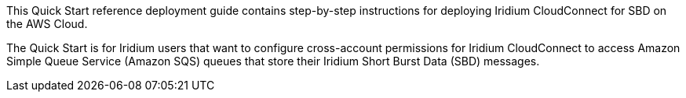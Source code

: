 // Replace the content in <>
// Identify your target audience and explain how/why they would use this Quick Start.
//Avoid borrowing text from third-party websites (copying text from AWS service documentation is fine). Also, avoid marketing-speak, focusing instead on the technical aspect.
This Quick Start reference deployment guide contains step-by-step instructions for deploying Iridium CloudConnect for SBD on the AWS Cloud.

The Quick Start is for Iridium users that want to configure cross-account permissions for Iridium CloudConnect to access Amazon Simple Queue Service (Amazon SQS) queues that store their Iridium Short Burst Data (SBD) messages.

